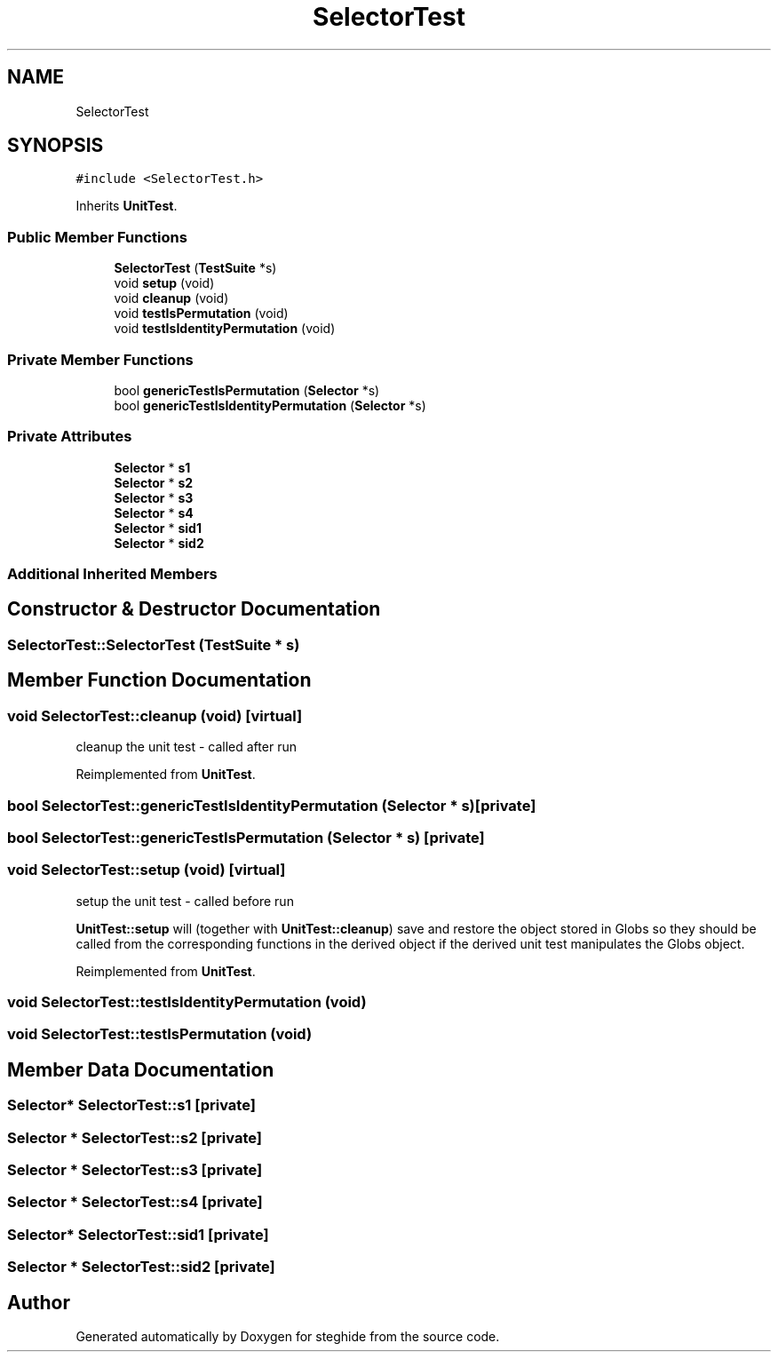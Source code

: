 .TH "SelectorTest" 3 "Thu Aug 17 2017" "Version 0.5.1" "steghide" \" -*- nroff -*-
.ad l
.nh
.SH NAME
SelectorTest
.SH SYNOPSIS
.br
.PP
.PP
\fC#include <SelectorTest\&.h>\fP
.PP
Inherits \fBUnitTest\fP\&.
.SS "Public Member Functions"

.in +1c
.ti -1c
.RI "\fBSelectorTest\fP (\fBTestSuite\fP *s)"
.br
.ti -1c
.RI "void \fBsetup\fP (void)"
.br
.ti -1c
.RI "void \fBcleanup\fP (void)"
.br
.ti -1c
.RI "void \fBtestIsPermutation\fP (void)"
.br
.ti -1c
.RI "void \fBtestIsIdentityPermutation\fP (void)"
.br
.in -1c
.SS "Private Member Functions"

.in +1c
.ti -1c
.RI "bool \fBgenericTestIsPermutation\fP (\fBSelector\fP *s)"
.br
.ti -1c
.RI "bool \fBgenericTestIsIdentityPermutation\fP (\fBSelector\fP *s)"
.br
.in -1c
.SS "Private Attributes"

.in +1c
.ti -1c
.RI "\fBSelector\fP * \fBs1\fP"
.br
.ti -1c
.RI "\fBSelector\fP * \fBs2\fP"
.br
.ti -1c
.RI "\fBSelector\fP * \fBs3\fP"
.br
.ti -1c
.RI "\fBSelector\fP * \fBs4\fP"
.br
.ti -1c
.RI "\fBSelector\fP * \fBsid1\fP"
.br
.ti -1c
.RI "\fBSelector\fP * \fBsid2\fP"
.br
.in -1c
.SS "Additional Inherited Members"
.SH "Constructor & Destructor Documentation"
.PP 
.SS "SelectorTest::SelectorTest (\fBTestSuite\fP * s)"

.SH "Member Function Documentation"
.PP 
.SS "void SelectorTest::cleanup (void)\fC [virtual]\fP"
cleanup the unit test - called after run 
.PP
Reimplemented from \fBUnitTest\fP\&.
.SS "bool SelectorTest::genericTestIsIdentityPermutation (\fBSelector\fP * s)\fC [private]\fP"

.SS "bool SelectorTest::genericTestIsPermutation (\fBSelector\fP * s)\fC [private]\fP"

.SS "void SelectorTest::setup (void)\fC [virtual]\fP"
setup the unit test - called before run
.PP
\fBUnitTest::setup\fP will (together with \fBUnitTest::cleanup\fP) save and restore the object stored in Globs so they should be called from the corresponding functions in the derived object if the derived unit test manipulates the Globs object\&. 
.PP
Reimplemented from \fBUnitTest\fP\&.
.SS "void SelectorTest::testIsIdentityPermutation (void)"

.SS "void SelectorTest::testIsPermutation (void)"

.SH "Member Data Documentation"
.PP 
.SS "\fBSelector\fP* SelectorTest::s1\fC [private]\fP"

.SS "\fBSelector\fP * SelectorTest::s2\fC [private]\fP"

.SS "\fBSelector\fP * SelectorTest::s3\fC [private]\fP"

.SS "\fBSelector\fP * SelectorTest::s4\fC [private]\fP"

.SS "\fBSelector\fP* SelectorTest::sid1\fC [private]\fP"

.SS "\fBSelector\fP * SelectorTest::sid2\fC [private]\fP"


.SH "Author"
.PP 
Generated automatically by Doxygen for steghide from the source code\&.
